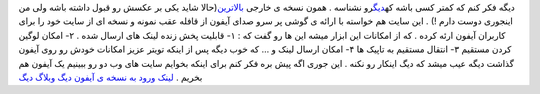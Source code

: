 .. title: دیگ نسخه ای از خود را مطابق با IPhone ارئه داد 
.. date: 2007/4/12 3:53:2

دیگه فکر کنم که کمتر کسی باشه که\ `دیگ <http://digg.com/>`__\ رو نشناسه
. همون نسخه ی خارجی `بالاترین <https://balatarin.info/>`__\ (حالا شاید
یکی بر عکسش رو قبول داشته باشه ولی من اینجوری دوست دارم !) . این سایت هم
خواسته با ارائه ی گوشی پر سرو صدای آیفون از قافله عقب نمونه و نسخه ای از
سایت خود را برای کاربران آیفون ارئه کرده . که از امکانات این ابزار میشه
این ها رو گفت که : ۱- قابلیت پخش زنده لینک های ارسال شده . ۲- امکان
لوگین کردن مستقیم ۳- انتقال مستقیم به تاپیک ها ۴- امکان ارسال لینک و …
که خوب دیگه پس از اینکه تویتر عزیز امکانات خودش رو روی آیفون گذاشت دیگه
عیب میشد که دیگ اینکار رو نکنه . این جوری اگه پیش بره فکر کنم برای اینکه
بخوایم سایت های وب دو رو ببینیم یک آیفون هم بخریم . `لینک ورود به نسخه ی
آیفون دیگ <http://digg.com/iphone>`__ `وبلاگ
دیگ <http://blog.digg.com/>`__
